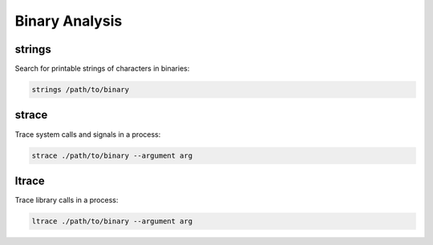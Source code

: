 ###############
Binary Analysis
###############

strings
=======

Search for printable strings of characters in binaries:

.. code-block:: none

    strings /path/to/binary

strace
======

Trace system calls and signals in a process:

.. code-block:: none

    strace ./path/to/binary --argument arg

ltrace
======

Trace library calls in a process:

.. code-block:: none

    ltrace ./path/to/binary --argument arg
